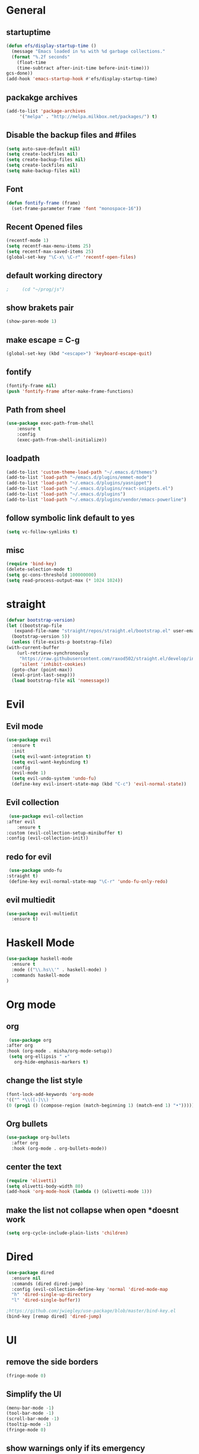 * General
** startuptime
#+BEGIN_SRC  emacs-lisp
  (defun efs/display-startup-time ()
    (message "Emacs loaded in %s with %d garbage collections."
    (format "%.2f seconds"
      (float-time
      (time-subtract after-init-time before-init-time)))
  gcs-done))
  (add-hook 'emacs-startup-hook #'efs/display-startup-time)
#+END_SRC
** packakge archives
   #+BEGIN_SRC emacs-lisp
     (add-to-list 'package-archives
		  '("melpa" . "http://melpa.milkbox.net/packages/") t)
   #+END_SRC
** Disable the backup files and #files
    #+BEGIN_SRC emacs-lisp
      (setq auto-save-default nil)
      (setq create-lockfiles nil)
      (setq create-backup-files nil)
      (setq create-lockfiles nil)
      (setq make-backup-files nil)
   #+END_SRC
** Font
   #+BEGIN_SRC emacs-lisp
     (defun fontify-frame (frame)
       (set-frame-parameter frame 'font "monospace-16"))
     
   #+END_SRC
** Recent Opened files
   #+BEGIN_SRC emacs-lisp
     (recentf-mode 1)
     (setq recentf-max-menu-items 25)
     (setq recentf-max-saved-items 25)
     (global-set-key "\C-x\ \C-r" 'recentf-open-files)
   #+END_SRC
** default working directory
   #+BEGIN_SRC emacs-lisp
     ;     (cd "~/prog/js")
   #+END_SRC
** show brakets pair
   #+BEGIN_SRC emacs-lisp
     (show-paren-mode 1)
   #+END_SRC
** make escape = C-g
   #+BEGIN_SRC emacs-lisp
     (global-set-key (kbd "<escape>") 'keyboard-escape-quit)
   #+END_SRC
** fontify
   #+BEGIN_SRC emacs-lisp
     (fontify-frame nil)
     (push 'fontify-frame after-make-frame-functions)
   #+END_SRC
** Path from sheel
   #+BEGIN_SRC emacs-lisp
     (use-package exec-path-from-shell
	     :ensure t
	     :config
	     (exec-path-from-shell-initialize))
   #+END_SRC
** loadpath
   #+BEGIN_SRC emacs-lisp
     (add-to-list 'custom-theme-load-path "~/.emacs.d/themes")
     (add-to-list 'load-path "~/emacs.d/plugins/emmet-mode")
     (add-to-list 'load-path "~/.emacs.d/plugins/yasnippet")
     (add-to-list 'load-path "~/.emacs.d/plugins/react-snippets.el")
     (add-to-list 'load-path "~/.emacs.d/plugins")
     (add-to-list 'load-path "~/.emacs.d/plugins/vendor/emacs-powerline")

   #+END_SRC

** follow symbolic link default to yes
#+BEGIN_SRC emacs-lisp
  (setq vc-follow-symlinks t)
#+END_SRC
** misc
   #+BEGIN_SRC emacs-lisp
     (require 'bind-key)
     (delete-selection-mode t)
     (setq gc-cons-threshold 100000000)
     (setq read-process-output-max (* 1024 1024))
     #+END_SRC

* straight 
  #+BEGIN_SRC emacs-lisp
    (defvar bootstrap-version)
    (let ((bootstrap-file
	   (expand-file-name "straight/repos/straight.el/bootstrap.el" user-emacs-directory))
	  (bootstrap-version 5))
      (unless (file-exists-p bootstrap-file)
	(with-current-buffer
	    (url-retrieve-synchronously
	     "https://raw.githubusercontent.com/raxod502/straight.el/develop/install.el"
	     'silent 'inhibit-cookies)
	  (goto-char (point-max))
	  (eval-print-last-sexp)))
      (load bootstrap-file nil 'nomessage))
  #+END_SRC
* Evil
** Evil mode
  #+BEGIN_SRC emacs-lisp
    (use-package evil
      :ensure t
      :init
      (setq evil-want-integration t) 
      (setq evil-want-keybinding t)
      :config
      (evil-mode 1)
      (setq evil-undo-system 'undo-fu)
      (define-key evil-insert-state-map (kbd "C-c") 'evil-normal-state))
  #+END_SRC
** Evil collection
   #+BEGIN_SRC emacs-lisp
     (use-package evil-collection
	:after evil
        :ensure t 
	:custom (evil-collection-setup-minibuffer t) 
	:config (evil-collection-init))
   #+END_SRC
** redo for evil
   #+BEGIN_SRC emacs-lisp
	  (use-package undo-fu
     :straight t)
	  (define-key evil-normal-state-map "\C-r" 'undo-fu-only-redo)
   #+END_SRC

** evil multiedit
   #+BEGIN_SRC emacs-lisp
      (use-package evil-multiedit
        :ensure t)
   #+END_SRC
* Haskell Mode
#+BEGIN_SRC emacs-lisp
  (use-package haskell-mode
    :ensure t
    :mode (("\\.hs\\'" . haskell-mode) )
    :commands haskell-mode
  )
#+END_SRC
* Org mode
** org
   #+BEGIN_SRC emacs-lisp
     (use-package org
	:after org
	:hook (org-mode . misha/org-mode-setup))
     (setq org-ellipsis " ▾"
       org-hide-emphasis-markers t)
   #+END_SRC
** change the list style
   #+BEGIN_SRC emacs-lisp
     (font-lock-add-keywords 'org-mode
     '(("^ *\\([-]\\) "
     (0 (prog1 () (compose-region (match-beginning 1) (match-end 1) "•"))))))
   #+END_SRC
** Org bullets
   #+BEGIN_SRC emacs-lisp
     (use-package org-bullets
       :after org
       :hook (org-mode . org-bullets-mode))
   #+END_SRC

** center the text 
   #+BEGIN_SRC emacs-lisp
     (require 'olivetti)
     (setq olivetti-body-width 80)
     (add-hook 'org-mode-hook (lambda () (olivetti-mode 1)))  
   #+END_SRC
   
** make the list not collapse when open *doesnt work  
  #+BEGIN_SRC emacs-lisp
   (setq org-cycle-include-plain-lists 'children)
  #+END_SRC
* Dired
#+BEGIN_SRC emacs-lisp
  (use-package dired
    :ensure nil
    :comands (dired dired-jump)
    :config (evil-collection-define-key 'normal 'dired-mode-map
    "h" 'dired-single-up-directory
    "l" 'dired-single-buffer))
  
  ;https://github.com/jwiegley/use-package/blob/master/bind-key.el
  (bind-key [remap dired] 'dired-jump)
#+END_SRC

* UI
** remove the side borders
   #+BEGIN_SRC emacs-lisp
     (fringe-mode 0)
   #+END_SRC
** Simplify the UI
   #+BEGIN_SRC emacs-lisp
     (menu-bar-mode -1)
     (tool-bar-mode -1)
     (scroll-bar-mode -1)
     (tooltip-mode -1)
     (fringe-mode 0)
   #+END_SRC
** show warnings only if its emergency
   #+BEGIN_SRC emacs-lisp
     (setq warning-minimum-level :emergency)
   #+END_SRC
** Dont show startup message
   #+BEGIN_SRC emacs-lisp
     (setq byte-compile-warnings '(cl-functions))
     (setq inhibit-startup-message t)
   #+END_SRC
** Disable the welcome screen
   #+BEGIN_SRC emacs-lisp
     (setq inhibit-startup-screen t)
   #+END_SRC
** numberline 
** theme    
*** Doom themes
#+BEGIN_SRC emacs-lisp
  (use-package doom-themes
    :ensure t
    :config
    ;; Global settings (defaults)
    (setq doom-themes-enable-bold t    ; if nil, bold is universally disabled
	  doom-themes-enable-italic t) ; if nil, italics is universally disabled
    

    ;; Enable flashing mode-line on errors
    (doom-themes-visual-bell-config)
    ;; Enable custom neotree theme (all-the-icons must be installed!)
    (doom-themes-neotree-config)
    ;; or for treemacs users
    (setq doom-themes-treemacs-theme "doom-atom") ; use "doom-colors" for less minimal icon theme
    (doom-themes-treemacs-config)
    ;; Corrects (and improves) org-mode's native fontification.
    (doom-themes-org-config))
#+END_SRC
*** inkPot
#+BEGIN_SRC emacs-lisp
  (use-package inkpot-theme
  :ensure t
  )
#+END_SRC
*** Ubuntu Terminal
#+BEGIN_SRC emacs-lisp
  (use-package ubuntu-theme
    :ensure t
  )
#+END_SRC
*** Load
   #+BEGIN_SRC emacs-lisp
     ;(load-theme 'doom-one t)
     ;(load-theme 'dracula t)
     ;(load-theme 'inkpot t)
     (load-theme 'ubuntu t)
   #+END_SRC
** vscode icons
   #+BEGIN_SRC emacs-lisp
     (use-package vscode-icon
       :ensure t
       :commands (vscode-icon-for-file))
   #+END_SRC
** sidebar   
   #+BEGIN_SRC emacs-lisp
     (use-package dired-sidebar
       :bind (("C-x n" . dired-sidebar-toggle-sidebar))
       :ensure t
       :commands (dired-sidebar-toggle-sidebar)
       :init
       (add-hook 'dired-sidebar-mode-hook
		 (lambda ()
		   (unless (file-remote-p default-directory)
		     (auto-revert-mode))))
       :config
       (push 'toggle-window-split dired-sidebar-toggle-hidden-commands)
       (push 'rotate-windows dired-sidebar-toggle-hidden-commands)
     ;  (setq dired-sidebar-subtree-line-prefix "__")
       (setq dired-sidebar-theme 'vscode)
       (setq dired-sidebar-use-term-integration t)
       (setq dired-sidebar-use-custom-font t))

(column-number-mode)
(dolist (mode '(org-mode-hook
term-mode-hook
shell-mode-hook
eshell-mode-hook))
(add-hook mode (lambda () (display-line-numbers-mode 0))))
(add-hook 'prog-mode-hook 'display-line-numbers-mode)

   #+END_SRC

*** sidebar cfg
    #+BEGIN_SRC emacs-lisp
      ;Sidebar cfg
(use-package dired-sidebar
  :bind (("C-x n" . dired-sidebar-toggle-sidebar))
  :ensure t
  :commands (dired-sidebar-toggle-sidebar)
  :init
  (add-hook 'dired-sidebar-mode-hook
            (lambda ()
              (unless (file-remote-p default-directory)
                (auto-revert-mode))))
  :config
  (push 'toggle-window-split dired-sidebar-toggle-hidden-commands)
  (push 'rotate-windows dired-sidebar-toggle-hidden-commands)
;  (setq dired-sidebar-subtree-line-prefix "__")
  (setq dired-sidebar-theme 'vscode)
  (setq dired-sidebar-use-term-integration t)
  (setq dired-sidebar-use-custom-font t))
    #+END_SRC

** all the icons
   #+BEGIN_SRC emacs-lisp
     (use-package all-the-icons
       :ensure t)
;M-x all-the-icons-install-fonts
   #+END_SRC
** taskbar
*** powerline 
   #+BEGIN_SRC emacs-lisp
     ; (require 'powerline)
   #+END_SRC

   
*** doommodeline
    #+BEGIN_SRC emacs-lisp
      (use-package doom-modeline
	:ensure t
	:init (doom-modeline-mode 1))
    #+END_SRC

** Minimap
#+BEGIN_SRC emacs-lisp
      (use-package demap
	:bind (("C-x C-m t" . demap-toggle))
	:ensure t
      )
      (add-hook 'prog-mode-hook 'demap-open)
      (add-hook 'org-mode-hook 'demap-close)
#+END_SRC
* Core packages 
** lsp
   #+BEGIN_SRC emacs-lisp
     (setq lsp-log-io nil)
     (setq lsp-keymap-prefix "C-c l")
     (setq lsp-restart 'auto-restart)
     (setq lsp-ui-sideline-show-diagnostic t)
     (setq lsp-ui-sideline-show-hover t)
     (setq lsp-ui-sideline-show-code-actions t)
     (use-package lsp-mode
       :ensure t
       :hook (
     (web-mode . lsp-deferred)
     ;(lsp-mode . lsp-enabled-which-key-integration)
     )
       :commands lsp-deferred)
     (use-package lsp-ui
       :commands lsp-ui-mode)
   #+END_SRC
** ivy
   #+BEGIN_SRC emacs-lisp
     (use-package ivy
       :diminish
       :bind (("C-S" . swiper)
     :map ivy-minibuffer-map
     ("TAB" . ivy-alt-done))
     :config
     (ivy-mode 1)
     )
     (use-package counsel
       :straight t
       :bind (("C-x C-f" . counsel-find-file)
     ("C-x b" . counsel-ibuffer)
     )
       :config (setq ivy-initial-inputs-alist nil)
     )
   #+END_SRC
** magit
   #+BEGIN_SRC emacs-lisp
     (use-package magit
;       :bind (("
       :ensure t
       :custom
       (magit-display-buffer-function #'magit-display-buffer-same-window-except-diff-v1)
       )
   #+END_SRC
** projectile
   #+BEGIN_SRC emacs-lisp
     (defun dw/switch-project-action ()
       (persp-switch (projectile-project-name))
       (magit-status))

     (use-package projectile
       :diminish projectile-mode
       :config (projectile-mode)
       :custom ((projectile-completion-system 'helm))
       :bind-keymap
       ("C-x p" . projectile-command-map)
       :init
       (when (file-directory-p "~/prog/react/")
	 (setq projectile-project-search-path '("~/prog/react/")))
       (setq projectile-switch-project-action #'projectile-dired))

     (use-package counsel-projectile
       :straight t
       :config (counsel-projectile-mode))
   #+END_SRC
** multi cursor
   #+BEGIN_SRC emacs-lisp
     (use-package multiple-cursors
       :straight t
     )
     (global-set-key (kbd "C->") 'mc/mark-next-like-this)
     (global-set-key (kbd "C-<") 'mc/mark-previous-like-this)

   #+END_SRC

** rainbow brakets
   #+BEGIN_SRC emacs-lisp
     (require 'rainbow-delimiters)
     (add-hook 'prog-mode-hook 'rainbow-delimiters-mode)
   #+END_SRC
** expand region
   #+BEGIN_SRC emacs-lisp
     (use-package expand-region
       :ensure t
       :bind
       ("C-a" . er/expand-region)
       ("C-S-a" . er/contract-region)
       )
   #+END_SRC
** which key
   #+BEGIN_SRC emacs-lisp
     (use-package which-key
       :ensure t
       :config
	 (which-key-mode)
	 (setq which-key-idle-delay 0.4))
         (setq which-key-add-column-padding 10)
   #+END_SRC
** company
   #+BEGIN_SRC emacs-lisp
     (setq company-minimum-prefix-length 1
	   company-idle-delay 0.0)
     (use-package company
       :ensure t
       :config (global-company-mode t))
   #+END_SRC

** vterm 
   #+BEGIN_SRC emacs-lisp
     (use-package vterm
       :ensure t)
   #+END_SRC
* Web 
** webmode
   #+BEGIN_SRC emacs-lisp
      (use-package web-mode
	:ensure t
	:mode (("\\.js\\'" . web-mode)
           ("\\.jsx\\'" . web-mode)
           ("\\.ts\\'" . web-mode)
   	       ("\\.tsx\\'" . web-mode)
           ("\\.html\\'" . web-mode))
	:commands web-mode)
   #+END_SRC
*** web mode hook
    #+BEGIN_SRC emacs-lisp
	    (add-hook 'web-mode-hook  'emmet-mode)
	    (defun web-mode-init-hook ()
	      "Hooks for Web mode.  Adjust indent."
	      (setq web-mode-markup-indent-offset 2)
      (setq web-mode-code-indent-offset 2)
      (setq web-mode-css-indent-offset 2)
      )
	    (add-hook 'web-mode-hook  'web-mode-init-hook)
	    (add-to-list 'auto-mode-alist '("\\.jsx?$" . web-mode))
    #+END_SRC
** emmet mode
   #+BEGIN_SRC emacs-lisp
(add-to-list 'load-path "~/emacs.d/emmet-mode")
     (require 'emmet-mode)
     (add-hook 'sgml-mode-hook 'emmet-mode)
     (add-hook 'css-mode-hook  'emmet-mode)
   #+END_SRC
** jsx highlighting
   #+BEGIN_SRC emacs-lisp
      (setq web-mode-content-types-alist '(("jsx" . "\\.js[x]?\\'")))
   #+END_SRC
** JS 
*** react snippets 
    #+BEGIN_SRC emacs-lisp
      (require 'yasnippet)
      (yas-global-mode 1)
	    ;(yas-reload-all)
	    ;(add-hook 'prog-mode-hook #'yas-minor-mode)
      (require 'react-snippets)

    #+END_SRC
*** typescript 
   #+BEGIN_SRC emacs-lisp
      (use-package typescript-mode
        :mode "\\.ts\\'" 
        :hook (typescript-mode . lsp-deferred)
        :config
      (setq typescript-indent-level 2))
   #+END_SRC

   
   
   

